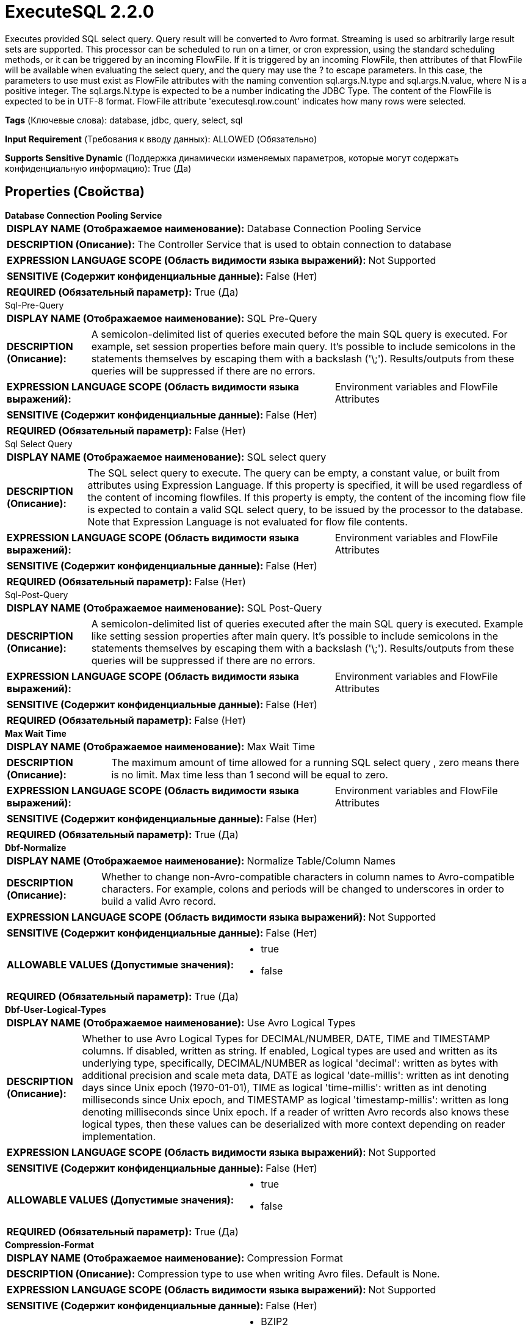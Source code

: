 = ExecuteSQL 2.2.0

Executes provided SQL select query. Query result will be converted to Avro format. Streaming is used so arbitrarily large result sets are supported. This processor can be scheduled to run on a timer, or cron expression, using the standard scheduling methods, or it can be triggered by an incoming FlowFile. If it is triggered by an incoming FlowFile, then attributes of that FlowFile will be available when evaluating the select query, and the query may use the ? to escape parameters. In this case, the parameters to use must exist as FlowFile attributes with the naming convention sql.args.N.type and sql.args.N.value, where N is a positive integer. The sql.args.N.type is expected to be a number indicating the JDBC Type. The content of the FlowFile is expected to be in UTF-8 format. FlowFile attribute 'executesql.row.count' indicates how many rows were selected.

[horizontal]
*Tags* (Ключевые слова):
database, jdbc, query, select, sql
[horizontal]
*Input Requirement* (Требования к вводу данных):
ALLOWED (Обязательно)
[horizontal]
*Supports Sensitive Dynamic* (Поддержка динамически изменяемых параметров, которые могут содержать конфиденциальную информацию):
 True (Да) 



== Properties (Свойства)


.*Database Connection Pooling Service*
************************************************
[horizontal]
*DISPLAY NAME (Отображаемое наименование):*:: Database Connection Pooling Service

[horizontal]
*DESCRIPTION (Описание):*:: The Controller Service that is used to obtain connection to database


[horizontal]
*EXPRESSION LANGUAGE SCOPE (Область видимости языка выражений):*:: Not Supported
[horizontal]
*SENSITIVE (Содержит конфиденциальные данные):*::  False (Нет) 

[horizontal]
*REQUIRED (Обязательный параметр):*::  True (Да) 
************************************************
.Sql-Pre-Query
************************************************
[horizontal]
*DISPLAY NAME (Отображаемое наименование):*:: SQL Pre-Query

[horizontal]
*DESCRIPTION (Описание):*:: A semicolon-delimited list of queries executed before the main SQL query is executed. For example, set session properties before main query. It's possible to include semicolons in the statements themselves by escaping them with a backslash ('\;'). Results/outputs from these queries will be suppressed if there are no errors.


[horizontal]
*EXPRESSION LANGUAGE SCOPE (Область видимости языка выражений):*:: Environment variables and FlowFile Attributes
[horizontal]
*SENSITIVE (Содержит конфиденциальные данные):*::  False (Нет) 

[horizontal]
*REQUIRED (Обязательный параметр):*::  False (Нет) 
************************************************
.Sql Select Query
************************************************
[horizontal]
*DISPLAY NAME (Отображаемое наименование):*:: SQL select query

[horizontal]
*DESCRIPTION (Описание):*:: The SQL select query to execute. The query can be empty, a constant value, or built from attributes using Expression Language. If this property is specified, it will be used regardless of the content of incoming flowfiles. If this property is empty, the content of the incoming flow file is expected to contain a valid SQL select query, to be issued by the processor to the database. Note that Expression Language is not evaluated for flow file contents.


[horizontal]
*EXPRESSION LANGUAGE SCOPE (Область видимости языка выражений):*:: Environment variables and FlowFile Attributes
[horizontal]
*SENSITIVE (Содержит конфиденциальные данные):*::  False (Нет) 

[horizontal]
*REQUIRED (Обязательный параметр):*::  False (Нет) 
************************************************
.Sql-Post-Query
************************************************
[horizontal]
*DISPLAY NAME (Отображаемое наименование):*:: SQL Post-Query

[horizontal]
*DESCRIPTION (Описание):*:: A semicolon-delimited list of queries executed after the main SQL query is executed. Example like setting session properties after main query. It's possible to include semicolons in the statements themselves by escaping them with a backslash ('\;'). Results/outputs from these queries will be suppressed if there are no errors.


[horizontal]
*EXPRESSION LANGUAGE SCOPE (Область видимости языка выражений):*:: Environment variables and FlowFile Attributes
[horizontal]
*SENSITIVE (Содержит конфиденциальные данные):*::  False (Нет) 

[horizontal]
*REQUIRED (Обязательный параметр):*::  False (Нет) 
************************************************
.*Max Wait Time*
************************************************
[horizontal]
*DISPLAY NAME (Отображаемое наименование):*:: Max Wait Time

[horizontal]
*DESCRIPTION (Описание):*:: The maximum amount of time allowed for a running SQL select query  , zero means there is no limit. Max time less than 1 second will be equal to zero.


[horizontal]
*EXPRESSION LANGUAGE SCOPE (Область видимости языка выражений):*:: Environment variables and FlowFile Attributes
[horizontal]
*SENSITIVE (Содержит конфиденциальные данные):*::  False (Нет) 

[horizontal]
*REQUIRED (Обязательный параметр):*::  True (Да) 
************************************************
.*Dbf-Normalize*
************************************************
[horizontal]
*DISPLAY NAME (Отображаемое наименование):*:: Normalize Table/Column Names

[horizontal]
*DESCRIPTION (Описание):*:: Whether to change non-Avro-compatible characters in column names to Avro-compatible characters. For example, colons and periods will be changed to underscores in order to build a valid Avro record.


[horizontal]
*EXPRESSION LANGUAGE SCOPE (Область видимости языка выражений):*:: Not Supported
[horizontal]
*SENSITIVE (Содержит конфиденциальные данные):*::  False (Нет) 

[horizontal]
*ALLOWABLE VALUES (Допустимые значения):*::

* true

* false


[horizontal]
*REQUIRED (Обязательный параметр):*::  True (Да) 
************************************************
.*Dbf-User-Logical-Types*
************************************************
[horizontal]
*DISPLAY NAME (Отображаемое наименование):*:: Use Avro Logical Types

[horizontal]
*DESCRIPTION (Описание):*:: Whether to use Avro Logical Types for DECIMAL/NUMBER, DATE, TIME and TIMESTAMP columns. If disabled, written as string. If enabled, Logical types are used and written as its underlying type, specifically, DECIMAL/NUMBER as logical 'decimal': written as bytes with additional precision and scale meta data, DATE as logical 'date-millis': written as int denoting days since Unix epoch (1970-01-01), TIME as logical 'time-millis': written as int denoting milliseconds since Unix epoch, and TIMESTAMP as logical 'timestamp-millis': written as long denoting milliseconds since Unix epoch. If a reader of written Avro records also knows these logical types, then these values can be deserialized with more context depending on reader implementation.


[horizontal]
*EXPRESSION LANGUAGE SCOPE (Область видимости языка выражений):*:: Not Supported
[horizontal]
*SENSITIVE (Содержит конфиденциальные данные):*::  False (Нет) 

[horizontal]
*ALLOWABLE VALUES (Допустимые значения):*::

* true

* false


[horizontal]
*REQUIRED (Обязательный параметр):*::  True (Да) 
************************************************
.*Compression-Format*
************************************************
[horizontal]
*DISPLAY NAME (Отображаемое наименование):*:: Compression Format

[horizontal]
*DESCRIPTION (Описание):*:: Compression type to use when writing Avro files. Default is None.


[horizontal]
*EXPRESSION LANGUAGE SCOPE (Область видимости языка выражений):*:: Not Supported
[horizontal]
*SENSITIVE (Содержит конфиденциальные данные):*::  False (Нет) 

[horizontal]
*ALLOWABLE VALUES (Допустимые значения):*::

* BZIP2

* DEFLATE

* NONE

* SNAPPY

* LZO


[horizontal]
*REQUIRED (Обязательный параметр):*::  True (Да) 
************************************************
.*Dbf-Default-Precision*
************************************************
[horizontal]
*DISPLAY NAME (Отображаемое наименование):*:: Default Decimal Precision

[horizontal]
*DESCRIPTION (Описание):*:: When a DECIMAL/NUMBER value is written as a 'decimal' Avro logical type, a specific 'precision' denoting number of available digits is required. Generally, precision is defined by column data type definition or database engines default. However undefined precision (0) can be returned from some database engines. 'Default Decimal Precision' is used when writing those undefined precision numbers.


[horizontal]
*EXPRESSION LANGUAGE SCOPE (Область видимости языка выражений):*:: Environment variables and FlowFile Attributes
[horizontal]
*SENSITIVE (Содержит конфиденциальные данные):*::  False (Нет) 

[horizontal]
*REQUIRED (Обязательный параметр):*::  True (Да) 
************************************************
.*Dbf-Default-Scale*
************************************************
[horizontal]
*DISPLAY NAME (Отображаемое наименование):*:: Default Decimal Scale

[horizontal]
*DESCRIPTION (Описание):*:: When a DECIMAL/NUMBER value is written as a 'decimal' Avro logical type, a specific 'scale' denoting number of available decimal digits is required. Generally, scale is defined by column data type definition or database engines default. However when undefined precision (0) is returned, scale can also be uncertain with some database engines. 'Default Decimal Scale' is used when writing those undefined numbers. If a value has more decimals than specified scale, then the value will be rounded-up, e.g. 1.53 becomes 2 with scale 0, and 1.5 with scale 1.


[horizontal]
*EXPRESSION LANGUAGE SCOPE (Область видимости языка выражений):*:: Environment variables and FlowFile Attributes
[horizontal]
*SENSITIVE (Содержит конфиденциальные данные):*::  False (Нет) 

[horizontal]
*REQUIRED (Обязательный параметр):*::  True (Да) 
************************************************
.*Esql-Max-Rows*
************************************************
[horizontal]
*DISPLAY NAME (Отображаемое наименование):*:: Max Rows Per Flow File

[horizontal]
*DESCRIPTION (Описание):*:: The maximum number of result rows that will be included in a single FlowFile. This will allow you to break up very large result sets into multiple FlowFiles. If the value specified is zero, then all rows are returned in a single FlowFile.


[horizontal]
*EXPRESSION LANGUAGE SCOPE (Область видимости языка выражений):*:: Environment variables and FlowFile Attributes
[horizontal]
*SENSITIVE (Содержит конфиденциальные данные):*::  False (Нет) 

[horizontal]
*REQUIRED (Обязательный параметр):*::  True (Да) 
************************************************
.*Esql-Output-Batch-Size*
************************************************
[horizontal]
*DISPLAY NAME (Отображаемое наименование):*:: Output Batch Size

[horizontal]
*DESCRIPTION (Описание):*:: The number of output FlowFiles to queue before committing the process session. When set to zero, the session will be committed when all result set rows have been processed and the output FlowFiles are ready for transfer to the downstream relationship. For large result sets, this can cause a large burst of FlowFiles to be transferred at the end of processor execution. If this property is set, then when the specified number of FlowFiles are ready for transfer, then the session will be committed, thus releasing the FlowFiles to the downstream relationship. NOTE: The fragment.count attribute will not be set on FlowFiles when this property is set.


[horizontal]
*EXPRESSION LANGUAGE SCOPE (Область видимости языка выражений):*:: Environment variables and FlowFile Attributes
[horizontal]
*SENSITIVE (Содержит конфиденциальные данные):*::  False (Нет) 

[horizontal]
*REQUIRED (Обязательный параметр):*::  True (Да) 
************************************************
.*Esql-Fetch-Size*
************************************************
[horizontal]
*DISPLAY NAME (Отображаемое наименование):*:: Fetch Size

[horizontal]
*DESCRIPTION (Описание):*:: The number of result rows to be fetched from the result set at a time. This is a hint to the database driver and may not be honored and/or exact. If the value specified is zero, then the hint is ignored.


[horizontal]
*EXPRESSION LANGUAGE SCOPE (Область видимости языка выражений):*:: Environment variables and FlowFile Attributes
[horizontal]
*SENSITIVE (Содержит конфиденциальные данные):*::  False (Нет) 

[horizontal]
*REQUIRED (Обязательный параметр):*::  True (Да) 
************************************************
.*Esql-Auto-Commit*
************************************************
[horizontal]
*DISPLAY NAME (Отображаемое наименование):*:: Set Auto Commit

[horizontal]
*DESCRIPTION (Описание):*:: Enables or disables the auto commit functionality of the DB connection. Default value is 'true'. The default value can be used with most of the JDBC drivers and this functionality doesn't have any impact in most of the cases since this processor is used to read data. However, for some JDBC drivers such as PostgreSQL driver, it is required to disable the auto committing functionality to limit the number of result rows fetching at a time. When auto commit is enabled, postgreSQL driver loads whole result set to memory at once. This could lead for a large amount of memory usage when executing queries which fetch large data sets. More Details of this behaviour in PostgreSQL driver can be found in https://jdbc.postgresql.org//documentation/head/query.html. 


[horizontal]
*EXPRESSION LANGUAGE SCOPE (Область видимости языка выражений):*:: Not Supported
[horizontal]
*SENSITIVE (Содержит конфиденциальные данные):*::  False (Нет) 

[horizontal]
*ALLOWABLE VALUES (Допустимые значения):*::

* true

* false


[horizontal]
*REQUIRED (Обязательный параметр):*::  True (Да) 
************************************************


== Динамические свойства

[width="100%",cols="1a,2a,1a,1a",options="header",]
|===
|Наименование |Описание |Значение |Ограничения языка выражений

|`sql.args.N.type`
|Incoming FlowFiles are expected to be parametrized SQL statements. The type of each Parameter is specified as an integer that represents the JDBC Type of the parameter. The following types are accepted: [LONGNVARCHAR: -16], [BIT: -7], [BOOLEAN: 16], [TINYINT: -6], [BIGINT: -5], [LONGVARBINARY: -4], [VARBINARY: -3], [BINARY: -2], [LONGVARCHAR: -1], [CHAR: 1], [NUMERIC: 2], [DECIMAL: 3], [INTEGER: 4], [SMALLINT: 5] [FLOAT: 6], [REAL: 7], [DOUBLE: 8], [VARCHAR: 12], [DATE: 91], [TIME: 92], [TIMESTAMP: 93], [VARCHAR: 12], [CLOB: 2005], [NCLOB: 2011]
|`SQL type argument to be supplied`
|

|`sql.args.N.value`
|Incoming FlowFiles are expected to be parametrized SQL statements. The value of the Parameters are specified as sql.args.1.value, sql.args.2.value, sql.args.3.value, and so on. The type of the sql.args.1.value Parameter is specified by the sql.args.1.type attribute.
|`Argument to be supplied`
|

|`sql.args.N.format`
|This attribute is always optional, but default options may not always work for your data. Incoming FlowFiles are expected to be parametrized SQL statements. In some cases a format option needs to be specified, currently this is only applicable for binary data types, dates, times and timestamps. Binary Data Types (defaults to 'ascii') - ascii: each string character in your attribute value represents a single byte. This is the format provided by Avro Processors. base64: the string is a Base64 encoded string that can be decoded to bytes. hex: the string is hex encoded with all letters in upper case and no '0x' at the beginning. Dates/Times/Timestamps - Date, Time and Timestamp formats all support both custom formats or named format ('yyyy-MM-dd','ISO_OFFSET_DATE_TIME') as specified according to java.time.format.DateTimeFormatter. If not specified, a long value input is expected to be an unix epoch (milli seconds from 1970/1/1), or a string value in 'yyyy-MM-dd' format for Date, 'HH:mm:ss.SSS' for Time (some database engines e.g. Derby or MySQL do not support milliseconds and will truncate milliseconds), 'yyyy-MM-dd HH:mm:ss.SSS' for Timestamp is used.
|`SQL format argument to be supplied`
|

|===









=== Relationships (Связи)

[cols="1a,2a",options="header",]
|===
|Наименование |Описание

|`success`
|Successfully created FlowFile from SQL query result set.

|`failure`
|SQL query execution failed. Incoming FlowFile will be penalized and routed to this relationship

|===



=== Читаемые атрибуты

[cols="1a,2a",options="header",]
|===
|Наименование |Описание

|`sql.args.N.type`
|Incoming FlowFiles are expected to be parametrized SQL statements. The type of each Parameter is specified as an integer that represents the JDBC Type of the parameter. The following types are accepted: [LONGNVARCHAR: -16], [BIT: -7], [BOOLEAN: 16], [TINYINT: -6], [BIGINT: -5], [LONGVARBINARY: -4], [VARBINARY: -3], [BINARY: -2], [LONGVARCHAR: -1], [CHAR: 1], [NUMERIC: 2], [DECIMAL: 3], [INTEGER: 4], [SMALLINT: 5] [FLOAT: 6], [REAL: 7], [DOUBLE: 8], [VARCHAR: 12], [DATE: 91], [TIME: 92], [TIMESTAMP: 93], [VARCHAR: 12], [CLOB: 2005], [NCLOB: 2011]

|`sql.args.N.value`
|Incoming FlowFiles are expected to be parametrized SQL statements. The value of the Parameters are specified as sql.args.1.value, sql.args.2.value, sql.args.3.value, and so on. The type of the sql.args.1.value Parameter is specified by the sql.args.1.type attribute.

|`sql.args.N.format`
|This attribute is always optional, but default options may not always work for your data. Incoming FlowFiles are expected to be parametrized SQL statements. In some cases a format option needs to be specified, currently this is only applicable for binary data types, dates, times and timestamps. Binary Data Types (defaults to 'ascii') - ascii: each string character in your attribute value represents a single byte. This is the format provided by Avro Processors. base64: the string is a Base64 encoded string that can be decoded to bytes. hex: the string is hex encoded with all letters in upper case and no '0x' at the beginning. Dates/Times/Timestamps - Date, Time and Timestamp formats all support both custom formats or named format ('yyyy-MM-dd','ISO_OFFSET_DATE_TIME') as specified according to java.time.format.DateTimeFormatter. If not specified, a long value input is expected to be an unix epoch (milli seconds from 1970/1/1), or a string value in 'yyyy-MM-dd' format for Date, 'HH:mm:ss.SSS' for Time (some database engines e.g. Derby or MySQL do not support milliseconds and will truncate milliseconds), 'yyyy-MM-dd HH:mm:ss.SSS' for Timestamp is used.

|===



=== Writes Attributes (Записываемые атрибуты)

[cols="1a,2a",options="header",]
|===
|Наименование |Описание

|`executesql.row.count`
|Contains the number of rows returned by the query. If 'Max Rows Per Flow File' is set, then this number will reflect the number of rows in the Flow File instead of the entire result set.

|`executesql.query.duration`
|Combined duration of the query execution time and fetch time in milliseconds. If 'Max Rows Per Flow File' is set, then this number will reflect only the fetch time for the rows in the Flow File instead of the entire result set.

|`executesql.query.executiontime`
|Duration of the query execution time in milliseconds. This number will reflect the query execution time regardless of the 'Max Rows Per Flow File' setting.

|`executesql.query.fetchtime`
|Duration of the result set fetch time in milliseconds. If 'Max Rows Per Flow File' is set, then this number will reflect only the fetch time for the rows in the Flow File instead of the entire result set.

|`executesql.resultset.index`
|Assuming multiple result sets are returned, the zero based index of this result set.

|`executesql.error.message`
|If processing an incoming flow file causes an Exception, the Flow File is routed to failure and this attribute is set to the exception message.

|`fragment.identifier`
|If 'Max Rows Per Flow File' is set then all FlowFiles from the same query result set will have the same value for the fragment.identifier attribute. This can then be used to correlate the results.

|`fragment.count`
|If 'Max Rows Per Flow File' is set then this is the total number of  FlowFiles produced by a single ResultSet. This can be used in conjunction with the fragment.identifier attribute in order to know how many FlowFiles belonged to the same incoming ResultSet. If Output Batch Size is set, then this attribute will not be populated.

|`fragment.index`
|If 'Max Rows Per Flow File' is set then the position of this FlowFile in the list of outgoing FlowFiles that were all derived from the same result set FlowFile. This can be used in conjunction with the fragment.identifier attribute to know which FlowFiles originated from the same query result set and in what order  FlowFiles were produced

|`input.flowfile.uuid`
|If the processor has an incoming connection, outgoing FlowFiles will have this attribute set to the value of the input FlowFile's UUID. If there is no incoming connection, the attribute will not be added.

|===







